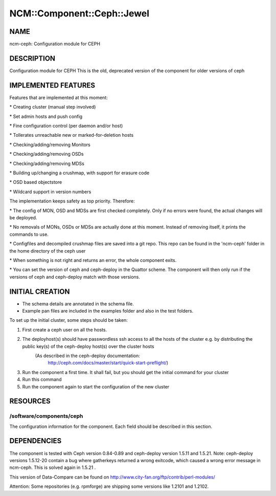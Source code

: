 
##############################
NCM\::Component\::Ceph\::Jewel
##############################


****
NAME
****


ncm-ceph: Configuration module for CEPH


***********
DESCRIPTION
***********


Configuration module for CEPH
This is the old, deprecated version of the component for older versions of ceph


********************
IMPLEMENTED FEATURES
********************


Features that are implemented at this moment:


\* Creating cluster (manual step involved)



\* Set admin hosts and push config



\* Fine configuration control (per daemon and/or host)



\* Tollerates unreachable new or marked-for-deletion hosts



\* Checking/adding/removing Monitors



\* Checking/adding/removing OSDs



\* Checking/adding/removing MDSs



\* Building up/changing a crushmap, with support for erasure code



\* OSD based objectstore



\* Wildcard support in version numbers



The implementation keeps safety as top priority. Therefore:


\* The config of MON, OSD and MDSs are first checked completely. Only if no errors were found, the actual changes will be deployed.



\* No removals of MONs, OSDs or MDSs are actually done at this moment. Instead of removing itself, it prints the commands to use.



\* Configfiles and decompiled crushmap files are saved into a git repo. This repo can be found in the 'ncm-ceph' folder in the home directory of the ceph user



\* When something is not right and returns an error, the whole component exits.



\* You can set the version of ceph and ceph-deploy in the Quattor scheme. The component will then only run if the versions of ceph and ceph-deploy match with those versions.




****************
INITIAL CREATION
****************


- The schema details are annotated in the schema file.

- Example pan files are included in the examples folder and also in the test folders.

To set up the initial cluster, some steps should be taken:


1. First create a ceph user on all the hosts.



2. The deployhost(s) should have passwordless ssh access to all the hosts of the cluster         e.g. by distributing the public key(s) of the ceph-deploy host(s) over the cluster hosts
            (As described in the ceph-deploy documentation:
                        http://ceph.com/docs/master/start/quick-start-preflight/)



3. Run the component a first time.             It shall fail, but you should get the initial command for your cluster



4. Run this command



5. Run the component again to start the configuration of the new cluster




*********
RESOURCES
*********


/software/components/ceph
=========================


The configuration information for the component.  Each field should
be described in this section.



************
DEPENDENCIES
************


The component is tested with Ceph version 0.84-0.89 and ceph-deploy version 1.5.11 and 1.5.21.
Note: ceph-deploy versions 1.5.12-20 contain a bug where gatherkeys returned a wrong exitcode, which
caused a wrong error message in ncm-ceph. This is solved again in 1.5.21 .

This version of Data-Compare can be found on http://www.city-fan.org/ftp/contrib/perl-modules/

Attention: Some repositories (e.g. rpmforge) are shipping some versions like 1.2101 and 1.2102.


